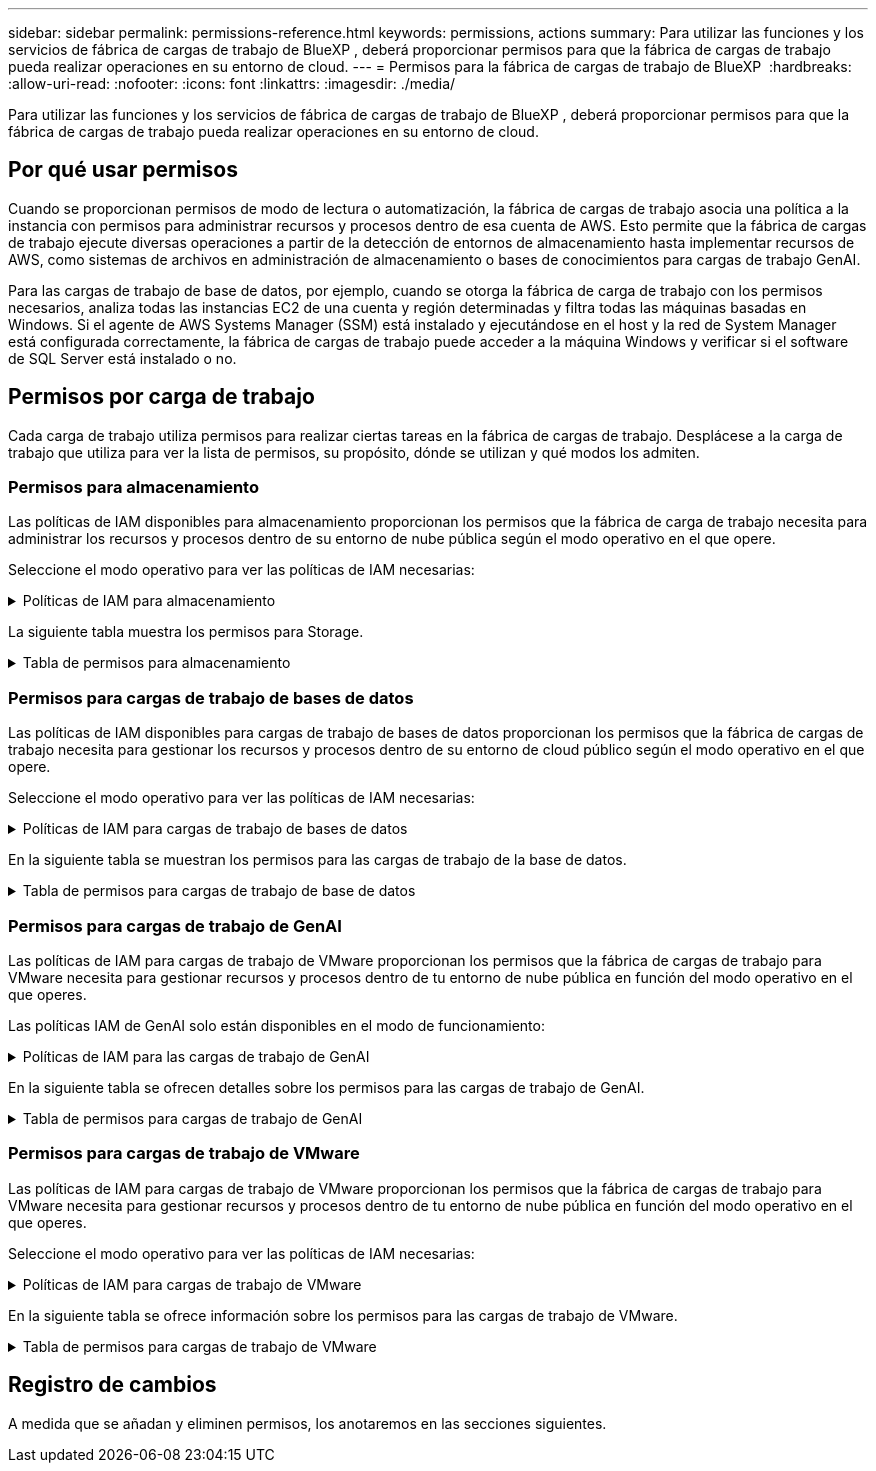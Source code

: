 ---
sidebar: sidebar 
permalink: permissions-reference.html 
keywords: permissions, actions 
summary: Para utilizar las funciones y los servicios de fábrica de cargas de trabajo de BlueXP , deberá proporcionar permisos para que la fábrica de cargas de trabajo pueda realizar operaciones en su entorno de cloud. 
---
= Permisos para la fábrica de cargas de trabajo de BlueXP 
:hardbreaks:
:allow-uri-read: 
:nofooter: 
:icons: font
:linkattrs: 
:imagesdir: ./media/


[role="lead"]
Para utilizar las funciones y los servicios de fábrica de cargas de trabajo de BlueXP , deberá proporcionar permisos para que la fábrica de cargas de trabajo pueda realizar operaciones en su entorno de cloud.



== Por qué usar permisos

Cuando se proporcionan permisos de modo de lectura o automatización, la fábrica de cargas de trabajo asocia una política a la instancia con permisos para administrar recursos y procesos dentro de esa cuenta de AWS. Esto permite que la fábrica de cargas de trabajo ejecute diversas operaciones a partir de la detección de entornos de almacenamiento hasta implementar recursos de AWS, como sistemas de archivos en administración de almacenamiento o bases de conocimientos para cargas de trabajo GenAI.

Para las cargas de trabajo de base de datos, por ejemplo, cuando se otorga la fábrica de carga de trabajo con los permisos necesarios, analiza todas las instancias EC2 de una cuenta y región determinadas y filtra todas las máquinas basadas en Windows. Si el agente de AWS Systems Manager (SSM) está instalado y ejecutándose en el host y la red de System Manager está configurada correctamente, la fábrica de cargas de trabajo puede acceder a la máquina Windows y verificar si el software de SQL Server está instalado o no.



== Permisos por carga de trabajo

Cada carga de trabajo utiliza permisos para realizar ciertas tareas en la fábrica de cargas de trabajo. Desplácese a la carga de trabajo que utiliza para ver la lista de permisos, su propósito, dónde se utilizan y qué modos los admiten.



=== Permisos para almacenamiento

Las políticas de IAM disponibles para almacenamiento proporcionan los permisos que la fábrica de carga de trabajo necesita para administrar los recursos y procesos dentro de su entorno de nube pública según el modo operativo en el que opere.

Seleccione el modo operativo para ver las políticas de IAM necesarias:

.Políticas de IAM para almacenamiento
[%collapsible]
====
[role="tabbed-block"]
=====
.Modo de lectura
--
[source, json]
----
{
  "Version": "2012-10-17",
  "Statement": [
    {
      "Effect": "Allow",
      "Action": [
        "fsx:Describe*",
        "fsx:ListTagsForResource",
        "ec2:Describe*",
        "kms:Describe*",
        "elasticfilesystem:Describe*",
        "kms:List*",
        "cloudwatch:GetMetricData",
        "cloudwatch:GetMetricStatistics"
      ],
      "Resource": "*"
    }
  ]
}
----
--
.Modo de automatización
--
[source, json]
----
{
  "Version": "2012-10-17",
  "Statement": [
    {
      "Effect": "Allow",
      "Action": [
        "fsx:*",
        "ec2:Describe*",
        "ec2:CreateTags",
        "ec2:CreateSecurityGroup",
        "iam:CreateServiceLinkedRole",
        "kms:Describe*",
        "elasticfilesystem:Describe*",
        "kms:List*",
        "kms:CreateGrant",
        "cloudwatch:PutMetricData",
        "cloudwatch:GetMetricData",
        "cloudwatch:GetMetricStatistics"
      ],
      "Resource": "*"
    },
    {
      "Effect": "Allow",
      "Action": [
        "ec2:AuthorizeSecurityGroupEgress",
        "ec2:AuthorizeSecurityGroupIngress",
        "ec2:RevokeSecurityGroupEgress",
        "ec2:RevokeSecurityGroupIngress",
        "ec2:DeleteSecurityGroup"
      ],
      "Resource": "*",
      "Condition": {
        "StringLike": {
          "ec2:ResourceTag/AppCreator": "NetappFSxWF"
        }
      }
    }
  ]
}
----
--
=====
====
La siguiente tabla muestra los permisos para Storage.

.Tabla de permisos para almacenamiento
[%collapsible]
====
[cols="2, 2, 1, 1"]
|===
| Específico | Acción | Donde se utiliza | Modo 


| Crea un sistema de archivos FSx for ONTAP | fsx:CreateFileSystem* | Puesta en marcha | Automatizar 


| Cree un grupo de seguridad para un sistema de archivos FSx for ONTAP | ec2:CreateSecurityGroup | Puesta en marcha | Automatizar 


| Agregue etiquetas a un grupo de seguridad para un sistema de archivos FSx para ONTAP | ec2:CreateTags | Puesta en marcha | Automatizar 


.2+| Autorizar la salida e ingreso de grupos de seguridad para un sistema de archivos FSx para ONTAP | ec2:AuthorizeSecurityGroupEgress | Puesta en marcha | Automatizar 


| ec2:AuthorizeSecurityGroupIngress | Puesta en marcha | Automatizar 


.2+| Gestionar la salida y el ingreso de grupos de seguridad para un sistema de archivos FSx para ONTAP | ec2:RevokeSecurityGroupIngress | Operaciones de gestión | Automatizar 


| ec2:DeleteSecurityGroup | Operaciones de gestión | Automatizar 


.16+| Cree, vea y gestione recursos del sistema de archivos FSx para ONTAP | fsx:CreateVolume* | Operaciones de gestión | Automatizar 


| fsx:TagResource* | Operaciones de gestión | Automatizar 


| fsx:CreateStorageVirtualMachine* | Operaciones de gestión | Automatizar 


| fsx:DeleteFileSystem* | Operaciones de gestión | Automatizar 


| fsx:DeleteStorageVirtualMachine* | Operaciones de gestión | Automatizar 


| fsx:DescripciónFileSystems* | Inventario  a| 
* Lea
* Automatizar




| fsx:DescripciónStorageVirtualMachines* | Inventario  a| 
* Lea
* Automatizar




| fsx:UpdateFileSystem* | Operaciones de gestión | Automatizar 


| fsx:UpdateStorageVirtualMachine* | Operaciones de gestión | Automatizar 


| fsx:DescribeVolumes* | Inventario  a| 
* Lea
* Automatizar




| fsx:UpdateVolume* | Operaciones de gestión | Automatizar 


| fsx:DeleteVolume* | Operaciones de gestión | Automatizar 


| fsx:UntagResource* | Operaciones de gestión | Automatizar 


| fsx:DescribeBackups* | Operaciones de gestión  a| 
* Lea
* Automatizar




| fsx:CreateBackup* | Operaciones de gestión | Automatizar 


| fsx:CreateVolumeFromBackup* | Operaciones de gestión | Automatizar 


| Enumera las etiquetas de los recursos de FSx for ONTAP | fsx:ListTagsForResource | Inventario  a| 
* Lea
* Automatizar




.7+| Consulta los detalles que necesitas para rellenar el formulario de puesta en marcha del sistema de archivos FSx para ONTAP | ec2:DescribeVpcs  a| 
* Puesta en marcha
* Explora el ahorro

 a| 
* Lea
* Automatizar




| ec2:DescribeSubnets  a| 
* Puesta en marcha
* Explora el ahorro

 a| 
* Lea
* Automatizar




| ec2:regiones describidas  a| 
* Puesta en marcha
* Explora el ahorro

 a| 
* Lea
* Automatizar




| ec2:DescribeSecurityGroups  a| 
* Puesta en marcha
* Explora el ahorro

 a| 
* Lea
* Automatizar




| ec2:DescribeRouteTables  a| 
* Puesta en marcha
* Explora el ahorro

 a| 
* Lea
* Automatizar




| ec2:DescribeNetworkinterfaces  a| 
* Puesta en marcha
* Explora el ahorro

 a| 
* Lea
* Automatizar




| EC2:DescripbeVolumeStatus  a| 
* Puesta en marcha
* Explora el ahorro

 a| 
* Lea
* Automatizar




| Obtenga detalles de volumen para las instancias de EC2 | ec2:DescribeVolumes  a| 
* Inventario
* Explora el ahorro

 a| 
* Lea
* Automatizar




| Obtenga detalles para las instancias de EC2 | ec2:DescribInstances | Explora el ahorro  a| 
* Lea
* Automatizar




.3+| Obtén los detalles clave de KMS y utilízalos para el cifrado FSx para ONTAP | Kms:CreateGrant | Puesta en marcha | Automatizar 


| Kms:describir* | Puesta en marcha | Automatizar 


| Kms:Lista* | Puesta en marcha | Automatizar 


| Describa Elastic File System en la calculadora de ahorro | ElasticfileSystem:describe* | Explora el ahorro | Lea 


| Informar de las métricas de CloudWatch | Cloudwatch:PutMetricData | Operaciones de gestión | Automatizar 


.2+| Obtenga métricas de volumen y sistema de archivos | Cloudwatch:GetMetricData | Operaciones de gestión  a| 
* Lea
* Automatizar




| Cloudwatch:GetMetricStatistics | Operaciones de gestión  a| 
* Lea
* Automatizar


|===
====


=== Permisos para cargas de trabajo de bases de datos

Las políticas de IAM disponibles para cargas de trabajo de bases de datos proporcionan los permisos que la fábrica de cargas de trabajo necesita para gestionar los recursos y procesos dentro de su entorno de cloud público según el modo operativo en el que opere.

Seleccione el modo operativo para ver las políticas de IAM necesarias:

.Políticas de IAM para cargas de trabajo de bases de datos
[%collapsible]
====
[role="tabbed-block"]
=====
.Modo de lectura
--
[source, json]
----
{
  "Version": "2012-10-17",
  "Statement": [
    {
      "Sid": "CommonGroup",
      "Effect": "Allow",
      "Action": [
        "cloudwatch:GetMetricStatistics",
        "sns:ListTopics",
        "ec2:DescribeInstances",
        "ec2:DescribeVpcs",
        "ec2:DescribeSubnets",
        "ec2:DescribeSecurityGroups",
        "ec2:DescribeImages",
        "ec2:DescribeRegions",
        "ec2:DescribeRouteTables",
        "ec2:DescribeKeyPairs",
        "ec2:DescribeNetworkInterfaces",
        "ec2:DescribeInstanceTypes",
        "ec2:DescribeVpcEndpoints",
        "ec2:DescribeInstanceTypeOfferings",
        "ec2:DescribeSnapshots",
        "ec2:DescribeVolumes",
        "ec2:DescribeAddresses",
        "kms:ListAliases",
        "kms:ListKeys",
        "kms:DescribeKey",
        "cloudformation:ListStacks",
        "cloudformation:DescribeAccountLimits",
        "ds:DescribeDirectories",
        "fsx:DescribeVolumes",
        "fsx:DescribeBackups",
        "fsx:DescribeStorageVirtualMachines",
        "fsx:DescribeFileSystems",
        "servicequotas:ListServiceQuotas",
        "ssm:GetParametersByPath",
        "ssm:GetCommandInvocation",
        "ssm:SendCommand",
        "ssm:DescribePatchBaselines",
        "ssm:DescribeInstancePatchStates",
        "ssm:ListCommands",
        "fsx:ListTagsForResource"
      ],
      "Resource": [
        "*"
      ]
    },
    {
      "Sid": "SSMParameterStore",
      "Effect": "Allow",
      "Action": [
        "ssm:GetParameter",
        "ssm:GetParameters",
        "ssm:PutParameter",
        "ssm:DeleteParameters"
      ],
      "Resource": "arn:aws:ssm:*:*:parameter/netapp/wlmdb/*"
    }
  ]
}
----
--
.Modo de automatización
--
[source, json]
----
{
  "Version": "2012-10-17",
  "Statement": [
    {
      "Sid": "EC2Group",
      "Effect": "Allow",
      "Action": [
        "ec2:AllocateAddress",
        "ec2:AllocateHosts",
        "ec2:AssignPrivateIpAddresses",
        "ec2:AssociateAddress",
        "ec2:AssociateRouteTable",
        "ec2:AssociateSubnetCidrBlock",
        "ec2:AssociateVpcCidrBlock",
        "ec2:AttachInternetGateway",
        "ec2:AttachNetworkInterface",
        "ec2:AttachVolume",
        "ec2:AuthorizeSecurityGroupEgress",
        "ec2:AuthorizeSecurityGroupIngress",
        "ec2:CreateVolume",
        "ec2:DeleteNetworkInterface",
        "ec2:DeleteSecurityGroup",
        "ec2:DeleteTags",
        "ec2:DeleteVolume",
        "ec2:DetachNetworkInterface",
        "ec2:DetachVolume",
        "ec2:DisassociateAddress",
        "ec2:DisassociateIamInstanceProfile",
        "ec2:DisassociateRouteTable",
        "ec2:DisassociateSubnetCidrBlock",
        "ec2:DisassociateVpcCidrBlock",
        "ec2:ModifyInstanceAttribute",
        "ec2:ModifyInstancePlacement",
        "ec2:ModifyNetworkInterfaceAttribute",
        "ec2:ModifySubnetAttribute",
        "ec2:ModifyVolume",
        "ec2:ModifyVolumeAttribute",
        "ec2:ReleaseAddress",
        "ec2:ReplaceRoute",
        "ec2:ReplaceRouteTableAssociation",
        "ec2:RevokeSecurityGroupEgress",
        "ec2:RevokeSecurityGroupIngress",
        "ec2:StartInstances",
        "ec2:StopInstances"
      ],
      "Resource": "*",
      "Condition": {
        "StringLike": {
          "ec2:ResourceTag/aws:cloudformation:stack-name": "WLMDB*"
        }
      }
    },
    {
      "Sid": "FSxNGroup",
      "Effect": "Allow",
      "Action": [
        "fsx:TagResource"
      ],
      "Resource": "*",
      "Condition": {
        "StringLike": {
          "aws:ResourceTag/aws:cloudformation:stack-name": "WLMDB*"
        }
      }
    },
    {
      "Sid": "CommonGroup",
      "Effect": "Allow",
      "Action": [
        "cloudformation:CreateStack",
        "cloudformation:DescribeStackEvents",
        "cloudformation:DescribeStacks",
        "cloudformation:ListStacks",
        "cloudformation:ValidateTemplate",
        "cloudformation:DescribeAccountLimits",
        "cloudwatch:GetMetricStatistics",
        "ds:DescribeDirectories",
        "ec2:CreateLaunchTemplate",
        "ec2:CreateLaunchTemplateVersion",
        "ec2:CreateNetworkInterface",
        "ec2:CreateSecurityGroup",
        "ec2:CreateTags",
        "ec2:CreateVpcEndpoint",
        "ec2:Describe*",
        "ec2:Get*",
        "ec2:RunInstances",
        "ec2:ModifyVpcAttribute",
        "ec2messages:*",
        "fsx:CreateFileSystem",
        "fsx:UpdateFileSystem",
        "fsx:CreateStorageVirtualMachine",
        "fsx:CreateVolume",
        "fsx:UpdateVolume",
        "fsx:Describe*",
        "fsx:List*",
        "kms:CreateGrant",
        "kms:Describe*",
        "kms:List*",
        "kms:GenerateDataKey",
        "kms:Decrypt",
        "logs:CreateLogGroup",
        "logs:CreateLogStream",
        "logs:DescribeLog*",
        "logs:GetLog*",
        "logs:ListLogDeliveries",
        "logs:PutLogEvents",
        "logs:TagResource",
        "servicequotas:ListServiceQuotas",
        "sns:ListTopics",
        "sns:Publish",
        "ssm:Describe*",
        "ssm:Get*",
        "ssm:List*",
        "ssm:PutComplianceItems",
        "ssm:PutConfigurePackageResult",
        "ssm:PutInventory",
        "ssm:SendCommand",
        "ssm:UpdateAssociationStatus",
        "ssm:UpdateInstanceAssociationStatus",
        "ssm:UpdateInstanceInformation",
        "ssmmessages:*",
        "compute-optimizer:GetEnrollmentStatus",
        "compute-optimizer:PutRecommendationPreferences",
        "compute-optimizer:GetEffectiveRecommendationPreferences",
        "compute-optimizer:GetEC2InstanceRecommendations",
        "autoscaling:DescribeAutoScalingGroups",
        "autoscaling:DescribeAutoScalingInstances"
      ],
      "Resource": "*"
    },
    {
      "Sid": "ArnGroup",
      "Effect": "Allow",
      "Action": [
        "cloudformation:SignalResource"
      ],
      "Resource": [
        "arn:aws:cloudformation:*:*:stack/WLMDB*",
        "arn:aws:logs:*:*:log-group:WLMDB*"
      ]
    },
    {
      "Sid": "IAMGroup",
      "Effect": "Allow",
      "Action": [
        "iam:AddRoleToInstanceProfile",
        "iam:CreateInstanceProfile",
        "iam:CreateRole",
        "iam:DeleteInstanceProfile",
        "iam:GetPolicy",
        "iam:GetPolicyVersion",
        "iam:GetRole",
        "iam:GetRolePolicy",
        "iam:GetUser",
        "iam:PutRolePolicy",
        "iam:RemoveRoleFromInstanceProfile",
        "iam:SimulatePrincipalPolicy"
      ],
      "Resource": "*"
    },
    {
      "Sid": "IAMGroup1",
      "Effect": "Allow",
      "Action": "iam:CreateServiceLinkedRole",
      "Resource": "*",
      "Condition": {
        "StringLike": {
          "iam:AWSServiceName": "ec2.amazonaws.com"
        }
      }
    },
    {
      "Sid": "IAMGroup2",
      "Effect": "Allow",
      "Action": "iam:PassRole",
      "Resource": "*",
      "Condition": {
        "StringEquals": {
          "iam:PassedToService": "ec2.amazonaws.com"
        }
      }
    },
    {
      "Sid": "SSMParameterStore",
      "Effect": "Allow",
      "Action": [
        "ssm:GetParameter",
        "ssm:GetParameters",
        "ssm:PutParameter",
        "ssm:DeleteParameters"
      ],
      "Resource": "arn:aws:ssm:*:*:parameter/netapp/wlmdb/*"
    }
  ]
}
----
--
=====
====
En la siguiente tabla se muestran los permisos para las cargas de trabajo de la base de datos.

.Tabla de permisos para cargas de trabajo de base de datos
[%collapsible]
====
[cols="2, 2, 1, 1"]
|===
| Específico | Acción | Donde se utiliza | Modo 


| Obtenga estadísticas de métricas de FSx para ONTAP, EBS y FSx para el servidor de archivos de Windows | Cloudwatch:GetMetricStatistics  a| 
* Inventario
* Explora el ahorro

 a| 
* Lea
* Automatizar




| Listar y definir disparadores para eventos | sns:ListTopics | Puesta en marcha  a| 
* Lea
* Automatizar




.4+| Obtenga detalles para las instancias de EC2 | ec2:DescribInstances  a| 
* Inventario
* Explora el ahorro

 a| 
* Lea
* Automatizar




| ec2:DescribeKeyPairs | Puesta en marcha  a| 
* Lea
* Automatizar




| ec2:DescribeNetworkinterfaces | Puesta en marcha  a| 
* Lea
* Automatizar




| EC2:DescripciónTipos de InstanceTipos  a| 
* Puesta en marcha
* Explora el ahorro

 a| 
* Lea
* Automatizar




.6+| Obtén los detalles que necesitas para rellenar el formulario de puesta en marcha de FSx para ONTAP | ec2:DescribeVpcs  a| 
* Puesta en marcha
* Inventario

 a| 
* Lea
* Automatizar




| ec2:DescribeSubnets  a| 
* Puesta en marcha
* Inventario

 a| 
* Lea
* Automatizar




| ec2:DescribeSecurityGroups | Puesta en marcha  a| 
* Lea
* Automatizar




| ec2:DescribeImages | Puesta en marcha  a| 
* Lea
* Automatizar




| ec2:regiones describidas | Puesta en marcha  a| 
* Lea
* Automatizar




| ec2:DescribeRouteTables  a| 
* Puesta en marcha
* Inventario

 a| 
* Lea
* Automatizar




| Obtenga cualquier extremo de VPC existente para determinar si es necesario crear nuevos extremos antes de las implementaciones | ec2:DescribeVpcEndpoints  a| 
* Puesta en marcha
* Inventario

 a| 
* Lea
* Automatizar




| Obtener tipos de instancias disponibles en la región para los nodos de validación (T2.micro/T3.micro) | EC2:DescripciónInstanceTypeOfferings | Puesta en marcha  a| 
* Lea
* Automatizar




| Obtenga detalles de snapshot de cada volumen de EBS adjunto para calcular los precios y el ahorro | ec2:DescribSnapshots | Explora el ahorro  a| 
* Lea
* Automatizar




| Obtén detalles de cada volumen de EBS adjunto para calcular los precios y el ahorro | ec2:DescribeVolumes  a| 
* Inventario
* Explora el ahorro

 a| 
* Lea
* Automatizar




.3+| Obtenga información clave de KMS para el cifrado del sistema de archivos FSx para ONTAP | Kms:ListAliases | Puesta en marcha  a| 
* Lea
* Automatizar




| Km:ListKeys | Puesta en marcha  a| 
* Lea
* Automatizar




| Km:DescripbeKey | Puesta en marcha  a| 
* Lea
* Automatizar




| Obtenga una lista de pilas de CloudFormation que se ejecutan en el entorno para comprobar el límite de cuota | Cloudformation:ListStacks | Puesta en marcha  a| 
* Lea
* Automatizar




| Obtenga una lista de directorios activos gestionados por AWS en la región | ds:DescripbeDirectories | Puesta en marcha  a| 
* Lea
* Automatizar




.5+| Obtén listas y detalles de volúmenes, backups, SVM, sistemas de archivos en AZs y etiquetas para el sistema de archivos FSx para ONTAP | fsx:DescribeVolumes  a| 
* Inventario
* Explore Ahorros

 a| 
* Lea
* Automatizar




| fsx:DescripbeBackups  a| 
* Inventario
* Explore Ahorros

 a| 
* Lea
* Automatizar




| fsx:DescribeStorageVirtualMachines  a| 
* Puesta en marcha
* Gestionar operaciones
* Inventario

 a| 
* Lea
* Automatizar




| fsx:DescripciónFileSystems  a| 
* Puesta en marcha
* Gestionar operaciones
* Inventario
* Explora el ahorro

 a| 
* Lea
* Automatizar




| fsx:ListTagsForResource | Gestionar operaciones  a| 
* Lea
* Automatizar




| Obtenga los límites de cuotas de servicio para CloudFormation y VPC | ServiceQuotas:ListServiceQuotas | Puesta en marcha  a| 
* Lea
* Automatizar




| Utilice la consulta basada en SSM para obtener la lista actualizada de regiones soportadas por FSx para ONTAP | ssm:GetParametersByPath | Puesta en marcha  a| 
* Lea
* Automatizar




| Sondee la respuesta de SSM después de enviar el comando para gestionar las operaciones posteriores al despliegue | ssm:GetCommandInvocation  a| 
* Gestionar operaciones
* Inventario
* Explora el ahorro
* Optimización

 a| 
* Lea
* Automatizar




| Envíe comandos sobre SSM a instancias EC2 | ssm:SendCommand  a| 
* Gestionar operaciones
* Inventario
* Explora el ahorro
* Optimización

 a| 
* Lea
* Automatizar




| Obtener el estado de conectividad de SSM en las instancias posteriores al despliegue | ssm:GetConnectionStatus  a| 
* Gestionar operaciones
* Inventario
* Optimización

 a| 
* Lea
* Automatizar




| Obtenga la lista de líneas base de parches disponibles para la evaluación de parches del sistema operativo | ssm:DescripciónPatchBaselines | Optimización  a| 
* Lea
* Automatizar




| Obtener el estado de aplicación de parches en las instancias de Windows EC2 para la evaluación de parches del sistema operativo | ssm:DescripciónInstancePatchStates | Optimización  a| 
* Lea
* Automatizar




| Enumere los comandos ejecutados por AWS Patch Manager en las instancias EC2 para la gestión de parches del sistema operativo | ssm: ListCommands | Optimización  a| 
* Lea
* Automatizar




.4+| Obtenga, enumere, cree y elimine parámetros de SSM para las credenciales de usuario de AD, FSx para ONTAP y SQL utilizadas durante la implementación o administradas en su cuenta de AWS | ssm:getParameter ^1^  a| 
* Puesta en marcha
* Gestionar operaciones

 a| 
* Lea
* Automatizar




| ssm:GetParameters ^1^ | Gestionar operaciones  a| 
* Lea
* Automatizar




| ssm:PutParameter ^1^  a| 
* Puesta en marcha
* Gestionar operaciones

 a| 
* Lea
* Automatizar




| ssm:DeleteParameters ^1^ | Gestionar operaciones  a| 
* Lea
* Automatizar




.9+| Asocie recursos de red a nodos SQL y nodos de validación, y agregue IP secundarias adicionales a nodos SQL | EC2:AllocateAddress ^1^ | Puesta en marcha | Automatizar 


| EC2:AllocateHosts ^1^ | Puesta en marcha | Automatizar 


| EC2:AssignPrivateIpAddresses ^1^ | Puesta en marcha | Automatizar 


| EC2:AssociateAddress ^1^ | Puesta en marcha | Automatizar 


| EC2:AssociateRouteTable ^1^ | Puesta en marcha | Automatizar 


| EC2:AssociateSubnetCidrBlock ^1^ | Puesta en marcha | Automatizar 


| EC2:AssociateVpcCidrBlock ^1^ | Puesta en marcha | Automatizar 


| EC2:AttachInternetGateway ^1^ | Puesta en marcha | Automatizar 


| EC2:AttachNetworkInterface ^1^ | Puesta en marcha | Automatizar 


| Conecte los volúmenes de EBS necesarios a los nodos SQL para la puesta en marcha | ec2:AttachVolume | Puesta en marcha | Automatizar 


.2+| Asocie grupos de seguridad y modifique reglas para los nodos aprovisionados | ec2:AuthorizeSecurityGroupEgress | Puesta en marcha | Automatizar 


| ec2:AuthorizeSecurityGroupIngress | Puesta en marcha | Automatizar 


| Cree los volúmenes de EBS necesarios para los nodos SQL para la puesta en marcha | ec2:CreateVolume | Puesta en marcha | Automatizar 


.11+| Elimine los nodos de validación temporales creados del tipo T2.micro y para la reversión o el reintento de EC2 nodos SQL fallidos | ec2:DeleteNetworkInterface | Puesta en marcha | Automatizar 


| ec2:DeleteSecurityGroup | Puesta en marcha | Automatizar 


| ec2:DeleteTags | Puesta en marcha | Automatizar 


| ec2:DeleteVolume | Puesta en marcha | Automatizar 


| EC2:DetachNetworkInterface | Puesta en marcha | Automatizar 


| ec2:DetachVolume | Puesta en marcha | Automatizar 


| EC2:DisasociateAddress | Puesta en marcha | Automatizar 


| ec2:DisasociateIamInstanceProfile | Puesta en marcha | Automatizar 


| EC2:DisAssociateRouteTable | Puesta en marcha | Automatizar 


| EC2:DisasociateSubnetCidrBlock | Puesta en marcha | Automatizar 


| EC2:DisasociateVpcCidrBlock | Puesta en marcha | Automatizar 


.7+| Modificar atributos para instancias SQL creadas. Solo se aplica a los nombres que comienzan con WLMDB. | ec2:ModificyInstanceAttribute | Puesta en marcha | Automatizar 


| EC2:ModifyInstanceColocación | Puesta en marcha | Automatizar 


| ec2:ModificyNetworkInterfaceAttribute | Puesta en marcha | Automatizar 


| EC2:ModifySubnetAttribute | Puesta en marcha | Automatizar 


| ec2:ModifiyVolume | Puesta en marcha | Automatizar 


| ec2:ModifyVolumeAttribute | Puesta en marcha | Automatizar 


| EC2:ModifyVpcAttribute | Puesta en marcha | Automatizar 


.5+| Desasociar y destruir instancias de validación | EC2:Release Address | Puesta en marcha | Automatizar 


| EC2:ReplaceRoute | Puesta en marcha | Automatizar 


| EC2:ReplaceRouteTableAssociation | Puesta en marcha | Automatizar 


| ec2:RevokeSecurityGroupEgress | Puesta en marcha | Automatizar 


| ec2:RevokeSecurityGroupIngress | Puesta en marcha | Automatizar 


| Inicie las instancias desplegadas | ec2:StartuStarInstances | Puesta en marcha | Automatizar 


| Pare las instancias desplegadas | ec2:StopInstances | Puesta en marcha | Automatizar 


| Etiquete valores personalizados para los recursos de Amazon FSx for NetApp ONTAP creados por WLMDB para obtener detalles de facturación durante la gestión de recursos | fsx:TagResource ^1^  a| 
* Puesta en marcha
* Gestionar operaciones

| Automatizar 


.5+| Cree y valide la plantilla de CloudFormation para el despliegue | Cloudformation:CreateStack | Puesta en marcha | Automatizar 


| Cloudformation:DescribeStackEvents | Puesta en marcha | Automatizar 


| Cloudformation:Describacks | Puesta en marcha | Automatizar 


| Cloudformation:ListStacks | Puesta en marcha | Automatizar 


| Cloudformation:ValidateTemplate | Puesta en marcha | Automatizar 


| Recuperar métricas para la recomendación de optimización de cálculo | Cloudwatch:GetMetricStatistics | Explora el ahorro | Automatizar 


| Recuperar directorios disponibles en la región | ds:DescripbeDirectories | Puesta en marcha | Automatizar 


.2+| Agregue reglas para el grupo de seguridad asociado a las instancias EC2 provisionadas | ec2:AuthorizeSecurityGroupEgress | Puesta en marcha | Automatizar 


| ec2:AuthorizeSecurityGroupIngress | Puesta en marcha | Automatizar 


.2+| Cree plantillas de pila anidadas para reintentos y rollback | EC2:CreateLaunchTemplate | Puesta en marcha | Automatizar 


| EC2:CreateLaunchTemplateVersion | Puesta en marcha | Automatizar 


.3+| Gestionar etiquetas y seguridad de red en las instancias creadas | ec2:CreateNetworkInterface | Puesta en marcha | Automatizar 


| ec2:CreateSecurityGroup | Puesta en marcha | Automatizar 


| ec2:CreateTags | Puesta en marcha | Automatizar 


| Suprima el grupo de seguridad creado temporalmente para los nodos de validación | ec2:DeleteSecurityGroup | Puesta en marcha | Automatizar 


.2+| Obtener detalles de instancia para el provisionamiento | EC2:Describir*  a| 
* Puesta en marcha
* Inventario
* Explora el ahorro

| Automatizar 


| EC2:GET*  a| 
* Puesta en marcha
* Inventario
* Explora el ahorro

| Automatizar 


| Inicie las instancias creadas | ec2:RunInstances | Puesta en marcha | Automatizar 


| Systems Manager utiliza el extremo del servicio de entrega de mensajes de AWS para las operaciones de API | ec2messages:*  a| 
* Implementación *Inventario

| Automatizar 


.3+| Crear FSx para los recursos de ONTAP necesarios para aprovisionamiento. Para los sistemas FSx para ONTAP existentes, se crea un nuevo SVM para alojar los volúmenes de SQL. | fsx:CreateFileSystem | Puesta en marcha | Automatizar 


| fsx:CreateStorageVirtualMachine | Puesta en marcha | Automatizar 


| fsx:CreateVolume  a| 
* Puesta en marcha
* Gestionar operaciones

| Automatizar 


.2+| Obtén más información sobre FSx para ONTAP | fsx:describe*  a| 
* Puesta en marcha
* Inventario
* Gestionar operaciones
* Explora el ahorro

| Automatizar 


| fsx:List*  a| 
* Puesta en marcha
* Inventario

| Automatizar 


| Cambie el tamaño de FSx para el sistema de archivos ONTAP para solucionar el margen adicional del sistema de archivos | fsx:UpdateFilesystem | Optimización | Automatizar 


| Cambie el tamaño de los volúmenes para corregir los tamaños de los registros y las unidades de TempDB | fsx:UpdateVolume | Optimización | Automatizar 


.4+| Obtén los detalles clave de KMS y utilízalos para el cifrado FSx para ONTAP | Kms:CreateGrant | Puesta en marcha | Automatizar 


| Kms:describir* | Puesta en marcha | Automatizar 


| Kms:Lista* | Puesta en marcha | Automatizar 


| Km:GenerateDataKey | Puesta en marcha | Automatizar 


.7+| Cree registros de CloudWatch para la validación y el aprovisionamiento de scripts que se ejecutan en instancias EC2 | Registros:CreateLogGroup | Puesta en marcha | Automatizar 


| Registros:CreateLogStream | Puesta en marcha | Automatizar 


| Registros:DescribeLog* | Puesta en marcha | Automatizar 


| Registros:GetLog* | Puesta en marcha | Automatizar 


| Logs:ListLogDeliveries | Puesta en marcha | Automatizar 


| Logs:PutLogEvents  a| 
* Puesta en marcha
* Gestionar operaciones

| Automatizar 


| Logs:TagResource | Puesta en marcha | Automatizar 


| Cree secretos en una cuenta de usuario para las credenciales proporcionadas para SQL, el dominio y FSx para ONTAP | ServiceQuotas:ListServiceQuotas | Puesta en marcha | Automatizar 


.2+| Enumere los temas de SNS del cliente y publique en el SNS de backend de WLMDB, así como en el SNS del cliente, si está seleccionado | sns:ListTopics | Puesta en marcha | Automatizar 


| sns: Publicar | Puesta en marcha | Automatizar 


.11+| Permisos SSM necesarios para ejecutar el script de detección en instancias SQL aprovisionadas y para obtener la lista más reciente de regiones AWS compatibles con FSx para ONTAP. | ssm:DESCRIBE* | Puesta en marcha | Automatizar 


| ssm:GET*  a| 
* Puesta en marcha
* Gestionar operaciones

| Automatizar 


| ssm: Lista* | Puesta en marcha | Automatizar 


| ssm:PutComplianceItems | Puesta en marcha | Automatizar 


| ssm:PutConfigurePackageResult | Puesta en marcha | Automatizar 


| ssm: Inventario de PutInventory | Puesta en marcha | Automatizar 


| ssm:SendCommand  a| 
* Puesta en marcha
* Inventario
* Gestionar operaciones

| Automatizar 


| ssm: UpdateAssociationStatus | Puesta en marcha | Automatizar 


| ssm:UpdateInstanceAssociationStatus | Puesta en marcha | Automatizar 


| ssm:UpdateInstanceInformation | Puesta en marcha | Automatizar 


| ssmmessages:*  a| 
* Puesta en marcha
* Inventario
* Gestionar operaciones

| Automatizar 


.4+| Guardar credenciales para FSX para ONTAP, Active Directory y el usuario SQL (solo para la autenticación de usuario SQL) | ssm:getParameter ^1^  a| 
* Puesta en marcha
* Gestionar operaciones
* Inventario

| Automatizar 


| ssm:GetParameters ^1^  a| 
* Puesta en marcha
* Inventario

| Automatizar 


| ssm:PutParameter ^1^  a| 
* Puesta en marcha
* Gestionar operaciones

| Automatizar 


| ssm:DeleteParameters ^1^  a| 
* Puesta en marcha
* Gestionar operaciones

| Automatizar 


| La pila de CloudFormation de señales se ha producido correctamente o ha fallado. | Formación de nubes:SignalResource ^1^ | Puesta en marcha | Automatizar 


| Agregue el rol EC2 creado por la plantilla al perfil de instancia de EC2 para permitir que los scripts de EC2 accedan a los recursos necesarios para el despliegue. | iam:AddRoleToInstanceProfile | Puesta en marcha | Automatizar 


| Cree un perfil de instancia para EC2 y adjunte el rol EC2 creado. | iam:CreateInstanceProfile | Puesta en marcha | Automatizar 


| Cree un rol EC2 a través de una plantilla con los permisos enumerados a continuación | iam:CreateRole | Puesta en marcha | Automatizar 


| Crear rol vinculado al servicio EC2 | iam:CreateServiceLinkedRole ^2^ | Puesta en marcha | Automatizar 


| Suprimir perfil de instancia creado durante el despliegue específicamente para los nodos de validación | iam:DeleteInstanceProfile | Puesta en marcha | Automatizar 


.5+| Obtenga los detalles del rol y la política para determinar las brechas en los permisos y validarlas para la implementación | iam: GetPolicy | Puesta en marcha | Automatizar 


| iam:GetPolicyVersion | Puesta en marcha | Automatizar 


| iam:GetRole | Puesta en marcha | Automatizar 


| iam: GetRolePolicy | Puesta en marcha | Automatizar 


| iam: GetUser | Puesta en marcha | Automatizar 


| Transfiera el rol creado a la instancia EC2 | iam:PassRole ^3^ | Puesta en marcha | Automatizar 


| Agregue una política con los permisos necesarios al rol EC2 creado | iam:PutRolePolicy | Puesta en marcha | Automatizar 


| Separe el rol del perfil de instancia de EC2 aprovisionado | iam:RemoveRoleFromInstanceProfile | Puesta en marcha | Automatizar 


| Valide los permisos disponibles en el rol y compárelos con los permisos necesarios | iam: Política de SimulatePrincipalPolicy | Puesta en marcha | Automatizar 
|===
. El permiso está restringido a los recursos que comienzan con WLMDB.
. «iam:CreateServiceLinkedRole» limitado por «iam:AWSServiceName»: «ec2.amazonaws.com"*
. “iam:PassRole” limitado por “iam:PassedToService”: “ec2.amazonaws.com"*


====


=== Permisos para cargas de trabajo de GenAI

Las políticas de IAM para cargas de trabajo de VMware proporcionan los permisos que la fábrica de cargas de trabajo para VMware necesita para gestionar recursos y procesos dentro de tu entorno de nube pública en función del modo operativo en el que operes.

Las políticas IAM de GenAI solo están disponibles en el modo de funcionamiento:

.Políticas de IAM para las cargas de trabajo de GenAI
[%collapsible]
====
[source, json]
----
{
  "Version": "2012-10-17",
  "Statement": [
    {
      "Sid": "CloudformationGroup",
      "Effect": "Allow",
      "Action": [
        "cloudformation:CreateStack",
        "cloudformation:DescribeStacks"
      ],
      "Resource": "arn:aws:cloudformation:*:*:stack/wlmai*/*"
    },
    {
      "Sid": "EC2Group",
      "Effect": "Allow",
      "Action": [
        "ec2:AuthorizeSecurityGroupEgress",
        "ec2:AuthorizeSecurityGroupIngress"
      ],
      "Resource": "*",
      "Condition": {
        "StringLike": {
          "ec2:ResourceTag/aws:cloudformation:stack-name": "wlmai*"
        }
      }
    },
    {
      "Sid": "EC2DescribeGroup",
      "Effect": "Allow",
      "Action": [
        "ec2:DescribeRegions",
        "ec2:DescribeTags",
        "ec2:CreateVpcEndpoint",
        "ec2:CreateSecurityGroup",
        "ec2:CreateTags",
        "ec2:DescribeVpcs",
        "ec2:DescribeSubnets",
        "ec2:DescribeRouteTables",
        "ec2:DescribeKeyPairs",
        "ec2:DescribeSecurityGroups",
        "ec2:DescribeVpcEndpoints",
        "ec2:DescribeInstances",
        "ec2:DescribeImages",
        "ec2:RevokeSecurityGroupEgress",
        "ec2:RevokeSecurityGroupIngress",
        "ec2:RunInstances"
      ],
      "Resource": "*"
    },
    {
      "Sid": "IAMGroup",
      "Effect": "Allow",
      "Action": [
        "iam:CreateRole",
        "iam:CreateInstanceProfile",
        "iam:AddRoleToInstanceProfile",
        "iam:PutRolePolicy",
        "iam:SimulatePrincipalPolicy",
        "iam:GetRolePolicy",
        "iam:GetRole",
        "iam:TagRole"
      ],
      "Resource": "*"
    },
    {
      "Sid": "IAMGroup2",
      "Effect": "Allow",
      "Action": "iam:PassRole",
      "Resource": "*",
      "Condition": {
        "StringEquals": {
          "iam:PassedToService": "ec2.amazonaws.com"
        }
      }
    },
    {
      "Sid": "FSXNGroup",
      "Effect": "Allow",
      "Action": [
        "fsx:DescribeVolumes",
        "fsx:DescribeFileSystems",
        "fsx:DescribeStorageVirtualMachines",
        "fsx:ListTagsForResource"
      ],
      "Resource": "*"
    },
    {
      "Sid": "FSXNGroup2",
      "Effect": "Allow",
      "Action": [
        "fsx:UntagResource",
        "fsx:TagResource"
      ],
      "Resource": [
        "arn:aws:fsx:*:*:volume/*/*",
        "arn:aws:fsx:*:*:storage-virtual-machine/*/*"
      ]
    },
    {
      "Sid": "BedrockGroup",
      "Effect": "Allow",
      "Action": [
        "bedrock:InvokeModelWithResponseStream",
        "bedrock:InvokeModel",
        "bedrock:ListFoundationModels",
        "bedrock:GetFoundationModelAvailability",
        "bedrock:GetModelInvocationLoggingConfiguration"
      ],
      "Resource": "*"
    },
    {
      "Sid": "SSMParameterStore",
      "Effect": "Allow",
      "Action": [
        "ssm:GetParameter",
        "ssm:PutParameter"
      ],
      "Resource": "arn:aws:ssm:*:*:parameter/netapp/wlmai/*"
    },
    {
      "Sid": "SSM",
      "Effect": "Allow",
      "Action": [
        "ssm:GetParameters",
        "ssm:GetParametersByPath"
      ],
      "Resource": "arn:aws:ssm:*:*:parameter/aws/service/*"
    },
    {
      "Sid": "SSMMessages",
      "Effect": "Allow",
      "Action": [
        "ssm:GetCommandInvocation"
      ],
      "Resource": "*"
    },
    {
      "Sid": "SSMCommandDocument",
      "Effect": "Allow",
      "Action": [
        "ssm:SendCommand"
      ],
      "Resource": [
        "arn:aws:ssm:*:*:document/AWS-RunShellScript"
      ]
    },
    {
      "Sid": "SSMCommandInstance",
      "Effect": "Allow",
      "Action": [
        "ssm:SendCommand",
        "ssm:GetConnectionStatus"
      ],
      "Resource": [
        "arn:aws:ec2:*:*:instance/*"
      ],
      "Condition": {
        "StringLike": {
          "ssm:resourceTag/aws:cloudformation:stack-name": "wlmai-*"
        }
      }
    },
    {
      "Sid": "KMS",
      "Effect": "Allow",
      "Action": [
        "kms:GenerateDataKey",
        "kms:Decrypt"
      ],
      "Resource": "*"
    },
    {
      "Sid": "SNS",
      "Effect": "Allow",
      "Action": [
        "sns:Publish"
      ],
      "Resource": "*"
    },
    {
      "Sid": "CloudWatch",
      "Effect": "Allow",
      "Action": [
        "logs:DescribeLogGroups"
      ],
      "Resource": "*"
    },
    {
      "Sid": "CloudWatchAiEngine",
      "Effect": "Allow",
      "Action": [
        "logs:CreateLogGroup",
        "logs:PutRetentionPolicy",
        "logs:TagResource",
        "logs:DescribeLogStreams"
      ],
      "Resource": "arn:aws:logs:*:*:log-group:/netapp/wlmai*"
    },
    {
      "Sid": "CloudWatchAiEngineLogStream",
      "Effect": "Allow",
      "Action": [
        "logs:GetLogEvents"
      ],
      "Resource": "arn:aws:logs:*:*:log-group:/netapp/wlmai*:*"
    },
    {
      "Sid": "CloudWatch2",
      "Effect": "Allow",
      "Action": [
        "logs:CreateLogGroup",
        "logs:PutRetentionPolicy",
        "logs:TagResource"
      ],
      "Resource": "arn:aws:logs:*:*:log-group:/aws/bedrock*"
    }
  ]
}
----
====
En la siguiente tabla se ofrecen detalles sobre los permisos para las cargas de trabajo de GenAI.

.Tabla de permisos para cargas de trabajo de GenAI
[%collapsible]
====
[cols="2, 2, 1, 1"]
|===
| Específico | Acción | Donde se utiliza | Modo 


| Cree una pila de formación de cloud del motor de IA durante las operaciones de puesta en marcha y recompilación | Cloudformation:CreateStack | Puesta en marcha | Automatizar 


| Cree la pila de formación de cloud del motor de IA | Cloudformation:Describacks | Puesta en marcha | Automatizar 


| Enumere las regiones del asistente de despliegue del motor AI | ec2:regiones describidas | Puesta en marcha | Automatizar 


| Mostrar etiquetas de motor AI | ec2:etiquetas a describTags | Puesta en marcha | Automatizar 


| Enumere los extremos de VPC antes de crear la pila del motor de AI | EC2:CreateVpcEndpoint | Puesta en marcha | Automatizar 


| Cree un grupo de seguridad del motor de IA durante la creación de la pila del motor de IA durante las operaciones de implementación y reconstrucción | ec2:CreateSecurityGroup | Puesta en marcha | Automatizar 


| Etiquete los recursos creados por la creación de pila de motores de IA durante las operaciones de implementación y recompilación | ec2:CreateTags | Puesta en marcha | Automatizar 


| Mostrar los PC virtuales durante el asistente de despliegue del motor AI | ec2:DescribeVpcs | Puesta en marcha | Automatizar 


| Para mostrar las subredes del asistente de despliegue de AI-engine | ec2:DescribeSubnets | Puesta en marcha | Automatizar 


| Obtenga tablas de ruta durante la puesta en marcha y recompilación del motor de IA | ec2:DescribeRouteTables | Puesta en marcha | Automatizar 


| Enumere los pares de claves durante el asistente de implementación del motor de IA | ec2:DescribeKeyPairs | Puesta en marcha | Automatizar 


| Enumerar los grupos de seguridad durante la creación de la pila del motor AI (para buscar grupos de seguridad en los extremos privados) | ec2:DescribeSecurityGroups | Puesta en marcha | Automatizar 


| Consigue extremos de VPC para determinar si se deben crear alguno durante la puesta en marcha del motor de IA | ec2:DescribeVpcEndpoints | Puesta en marcha | Automatizar 


| Enumere las instancias para averiguar el estado del motor de IA | ec2:DescribInstances | Resolución de problemas | Automatizar 


| Enumera imágenes durante la creación de la pila del motor de IA durante las operaciones de implementación y recompilación | ec2:DescribeImages | Puesta en marcha | Automatizar 


.2+| Para crear y actualizar la instancia de IA y el grupo de seguridad de punto final privado durante la creación de la pila de instancias de AI durante las operaciones de despliegue y reconstrucción | ec2:RevokeSecurityGroupEgress | Puesta en marcha | Automatizar 


| ec2:RevokeSecurityGroupIngress | Puesta en marcha | Automatizar 


| Ejecutar el motor de IA durante la creación de pilas de formación de nube durante las operaciones de puesta en marcha y recompilación | ec2:RunInstances | Puesta en marcha | Automatizar 


.2+| Asocie grupos de seguridad y modifique las reglas del motor de IA durante la creación de la pila durante las operaciones de puesta en marcha y recompilación | ec2:AuthorizeSecurityGroupEgress | Puesta en marcha | Automatizar 


| ec2:AuthorizeSecurityGroupIngress | Puesta en marcha | Automatizar 


| Consulte el estado de registro de Amazon Bedrock/Amazon CloudWatch durante la implementación del motor de IA | Bedrock:GetModelInvocationLoggingConfiguration | Puesta en marcha | Automatizar 


| Para iniciar una solicitud de chat a uno de los modelos básicos | Bedrock:InvokeModelWithResponseStream | Puesta en marcha | Automatizar 


| Iniciar solicitud de chat/inserción para modelos de base | Bedrock:InvokeModel | Puesta en marcha | Automatizar 


| Muestra los modelos de base disponibles en una región | Bedrock:ListFoundationModels | Puesta en marcha | Automatizar 


| Verifique el acceso al modelo de base | Bedrock:GetFoundationModelAvailability | Puesta en marcha | Automatizar 


| Obtén regiones que dan soporte a FSx y a Bedrock durante el asistente del motor de IA | ssm:GetParametersByPath | Puesta en marcha | Automatizar 


| Obtenga la imagen más reciente de Amazon Linux para la puesta en marcha del motor de IA durante las operaciones de implementación y reconstrucción | ssm: GetParameters | Puesta en marcha | Automatizar 


| Obtenga la respuesta SSM del comando enviado al motor AI | ssm:GetCommandInvocation | Puesta en marcha | Automatizar 


.3+| Compruebe la conexión del SSM al motor AI | ssm:SendCommand | Puesta en marcha | Automatizar 


| ssm:GetConnectionStatus | Puesta en marcha | Automatizar 


| ssm:SendCommand | Puesta en marcha | Automatizar 


.8+| Cree un perfil de instancia del motor de IA durante la creación de pila durante las operaciones de puesta en marcha y recompilación | iam:CreateRole | Puesta en marcha | Automatizar 


| iam:CreateInstanceProfile | Puesta en marcha | Automatizar 


| iam:AddRoleToInstanceProfile | Puesta en marcha | Automatizar 


| iam:PutRolePolicy | Puesta en marcha | Automatizar 


| iam: GetRolePolicy | Puesta en marcha | Automatizar 


| iam:GetRole | Puesta en marcha | Automatizar 


| iam:TagRole | Puesta en marcha | Automatizar 


| iam:PassRole | Puesta en marcha | Automatizar 


| Valide los permisos disponibles en el rol y compárelos con los permisos necesarios durante las operaciones de despliegue y reconstrucción | iam: Política de SimulatePrincipalPolicy | Puesta en marcha | Automatizar 


| Enumera los sistemas de archivos FSX durante el asistente para crear base de conocimientos | fsx:DescribeVolumes | Creación de la base de conocimientos | Automatizar 


| Enumera los volúmenes del sistema de archivos FSx durante el asistente para crear base de conocimientos | fsx:DescripciónFileSystems | Creación de la base de conocimientos | Automatizar 


| Gestionar las bases de conocimientos en el motor de IA durante las operaciones de recompilación | fsx:ListTagsForResource | Resolución de problemas | Automatizar 


| Enumera las máquinas virtuales de almacenamiento del sistema de archivos FSx durante el asistente para crear base de conocimientos | fsx:DescribeStorageVirtualMachines | Puesta en marcha | Automatizar 


| Mueva la base de conocimientos a una nueva instancia | fsx:UntagResource | Resolución de problemas | Automatizar 


| Gestione la base de conocimientos en el motor de IA durante la recompilación | fsx:TagResource | Resolución de problemas | Automatizar 


.2+| Guardar los secretos SSM (token ECR, credenciales CIFS, claves de las cuentas de servicio de inquilino) de una forma segura | ssm:getParameter | Puesta en marcha | Automatizar 


| ssm: Parámetro de PutParameter | Puesta en marcha | Automatizar 


| Verifique la necesidad de crear un grupo de registros de CloudWatch durante las operaciones de despliegue y reconstrucción | Logs:DescripbeLogGroups | Puesta en marcha | Automatizar 


.2+| Envíe los registros del motor de IA al grupo de registros de CloudWatch durante las operaciones de implementación y reconstrucción | Registros:CreateLogGroup | Puesta en marcha | Automatizar 


| Logs:PutRetentionPolicy | Puesta en marcha | Automatizar 


| Envíe los registros del motor AI al grupo de registros de CloudWatch | Logs:TagResource | Resolución de problemas | Automatizar 


| Obtener respuesta SSM de CloudWatch (cuando la respuesta es demasiado larga) | Registros:DescripbeLogStreams | Resolución de problemas | Automatizar 


| Obtenga la respuesta SSM de CloudWatch | Logs:GetLogEvents | Resolución de problemas | Automatizar 


.3+| Cree un grupo de registros de CloudWatch para los registros de rock durante la reconstrucción de la pila durante las operaciones de despliegue y reconstrucción | Registros:CreateLogGroup | Puesta en marcha | Automatizar 


| Logs:PutRetentionPolicy | Puesta en marcha | Automatizar 


| Logs:TagResource | Puesta en marcha | Automatizar 
|===
====


=== Permisos para cargas de trabajo de VMware

Las políticas de IAM para cargas de trabajo de VMware proporcionan los permisos que la fábrica de cargas de trabajo para VMware necesita para gestionar recursos y procesos dentro de tu entorno de nube pública en función del modo operativo en el que operes.

Seleccione el modo operativo para ver las políticas de IAM necesarias:

.Políticas de IAM para cargas de trabajo de VMware
[%collapsible]
====
[role="tabbed-block"]
=====
.Modo de lectura
--
[source, json]
----
{
  "Effect": "Allow",
  "Action": [
    "ec2:DescribeRegions",
    "ec2:DescribeAvailabilityZones",
    "ec2:DescribeVpcs",
    "ec2:DescribeSecurityGroups",
    "ec2:DescribeSubnets",
    "ssm:GetParametersByPath",
    "kms:DescribeKey",
    "kms:ListKeys",
    "kms:ListAliases"
  ],
  "Resource": "*"
}
----
--
.Modo de funcionamiento
--
[source, json]
----
{
  "Version": "2012-10-17",
  "Statement": [
    {
      "Effect": "Allow",
      "Action": [
        "cloudformation:CreateStack"
      ],
      "Resource": "*"
    },
    {
      "Effect": "Allow",
      "Action": [
        "fsx:CreateFileSystem",
        "fsx:DescribeFileSystems",
        "fsx:CreateStorageVirtualMachine",
        "fsx:DescribeStorageVirtualMachines",
        "fsx:CreateVolume",
        "fsx:DescribeVolumes",
        "fsx:TagResource",
        "sns:Publish",
        "kms:DescribeKey",
        "kms:ListKeys",
        "kms:ListAliases",
        "kms:GenerateDataKey",
        "kms:Decrypt",
        "kms:CreateGrant"
      ],
      "Resource": "*"
    },
    {
      "Effect": "Allow",
      "Action": [
        "ec2:DescribeSubnets",
        "ec2:DescribeSecurityGroups",
        "ec2:RunInstances",
        "ec2:DescribeInstances",
        "ec2:DescribeRegions",
        "ec2:DescribeAvailabilityZones",
        "ec2:DescribeVpcs",
        "ec2:CreateSecurityGroup",
        "ec2:AuthorizeSecurityGroupIngress",
        "ec2:DescribeImages"
      ],
      "Resource": "*"
    },
    {
      "Effect": "Allow",
      "Action": [
        "ssm:GetParametersByPath",
        "ssm:GetParameters"
      ],
      "Resource": "*"
    },
    {
      "Effect": "Allow",
      "Action": [
        "iam:SimulatePrincipalPolicy"
      ],
      "Resource": "*"
    }
  ]
}
----
--
=====
====
En la siguiente tabla se ofrece información sobre los permisos para las cargas de trabajo de VMware.

.Tabla de permisos para cargas de trabajo de VMware
[%collapsible]
====
[cols="2, 2, 1, 1"]
|===
| Específico | Acción | Donde se utiliza | Modo 


| Obtenga los VPC en el entorno seleccionado para completar el formulario de implementación | ec2:DescribeVpcs  a| 
* Puesta en marcha
* Inventario

 a| 
* Lea
* Automatizar




| Obtener las subredes del entorno seleccionado para completar el formulario de despliegue | ec2:DescribeSubnets  a| 
* Puesta en marcha
* Inventario

 a| 
* Lea
* Automatizar




| Obtener los grupos de seguridad del entorno seleccionado para completar el formulario de implementación | ec2:DescribeSecurityGroups | Puesta en marcha  a| 
* Lea
* Automatizar




| Obtener las zonas de disponibilidad en el entorno seleccionado | EC2:DescripciónAvailabilityZones  a| 
* Puesta en marcha
* Inventario

 a| 
* Lea
* Automatizar




| Obtén las regiones con soporte de Amazon FSx para NetApp ONTAP | ec2:regiones describidas | Puesta en marcha  a| 
* Lea
* Automatizar




| Obtener alias de claves KMS para utilizar para el cifrado de Amazon FSx para NetApp ONTAP | Kms:ListAliases | Puesta en marcha  a| 
* Lea
* Automatizar




| Obtenga las claves KMS para utilizar para el cifrado de Amazon FSx para NetApp ONTAP | Km:ListKeys | Puesta en marcha  a| 
* Lea
* Automatizar




| Obtener detalles de caducidad de claves KMS que se utilizarán para el cifrado de Amazon FSx para NetApp ONTAP | Km:DescripbeKey | Puesta en marcha  a| 
* Lea
* Automatizar




| La consulta basada en SSM se utiliza para obtener la lista actualizada de regiones soportadas por Amazon FSx para NetApp ONTAP | ssm:GetParametersByPath | Puesta en marcha  a| 
* Lea
* Automatizar




.3+| Cree los recursos de Amazon FSx para NetApp ONTAP necesarios para el aprovisionamiento | fsx:CreateFileSystem | Puesta en marcha | Automatizar 


| fsx:CreateStorageVirtualMachine | Puesta en marcha | Automatizar 


| fsx:CreateVolume  a| 
* Puesta en marcha
* Operaciones de gestión

| Automatizar 


.2+| Obtén los detalles de Amazon FSx para NetApp ONTAP | fsx:describe*  a| 
* Puesta en marcha
* Inventario
* Operaciones de gestión
* Explora el ahorro

| Automatizar 


| fsx:List*  a| 
* Puesta en marcha
* Inventario

| Automatizar 


.4+| Obtenga los detalles clave de KMS y utilícelos para el cifrado de Amazon FSx para NetApp ONTAP | Kms:CreateGrant | Puesta en marcha | Automatizar 


| Kms:describir* | Puesta en marcha | Automatizar 


| Kms:Lista* | Puesta en marcha | Automatizar 


| Km:GenerateDataKey | Puesta en marcha | Automatizar 


| Enumere los temas de SNS del cliente y publique en el SNS de backend de WLMVMC, así como en el SNS del cliente, si se selecciona | sns: Publicar | Puesta en marcha | Automatizar 


| Se usa para buscar la lista más reciente de regiones de AWS admitidas por Amazon FSx para NetApp ONTAP | ssm:GET*  a| 
* Puesta en marcha
* Operaciones de gestión

| Automatizar 


| SimulatePrincipalPolicy es necesario para hacer la validación de los permisos disponibles en el rol y compararlos con los permisos requeridos | iam: Política de SimulatePrincipalPolicy | Puesta en marcha | Automatizar 


.4+| El almacén de parámetros de SSM se utiliza para guardar las credenciales de Amazon FSx para NetApp ONTAP | ssm:getParameter  a| 
* Puesta en marcha
* Operaciones de gestión
* Inventario

| Automatizar 


| ssm: PutParameters  a| 
* Puesta en marcha
* Inventario

| Automatizar 


| ssm: Parámetro de PutParameter  a| 
* Puesta en marcha
* Operaciones de gestión

| Automatizar 


| ssm:DeleteParameters  a| 
* Puesta en marcha
* Operaciones de gestión

| Automatizar 
|===
====


== Registro de cambios

A medida que se añadan y eliminen permisos, los anotaremos en las secciones siguientes.
